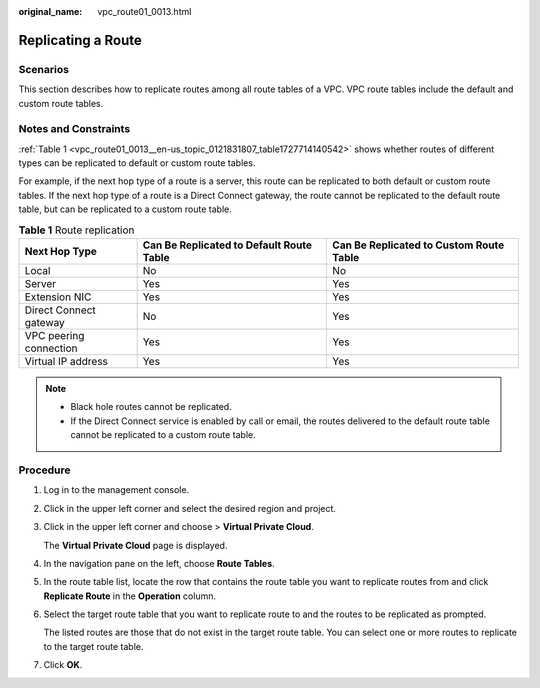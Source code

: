 :original_name: vpc_route01_0013.html

.. _vpc_route01_0013:

Replicating a Route
===================

Scenarios
---------

This section describes how to replicate routes among all route tables of a VPC. VPC route tables include the default and custom route tables.

Notes and Constraints
---------------------

:ref:`Table 1 <vpc_route01_0013__en-us_topic_0121831807_table1727714140542>` shows whether routes of different types can be replicated to default or custom route tables.

For example, if the next hop type of a route is a server, this route can be replicated to both default or custom route tables. If the next hop type of a route is a Direct Connect gateway, the route cannot be replicated to the default route table, but can be replicated to a custom route table.

.. _vpc_route01_0013__en-us_topic_0121831807_table1727714140542:

.. table:: **Table 1** Route replication

   +------------------------+------------------------------------------+-----------------------------------------+
   | Next Hop Type          | Can Be Replicated to Default Route Table | Can Be Replicated to Custom Route Table |
   +========================+==========================================+=========================================+
   | Local                  | No                                       | No                                      |
   +------------------------+------------------------------------------+-----------------------------------------+
   | Server                 | Yes                                      | Yes                                     |
   +------------------------+------------------------------------------+-----------------------------------------+
   | Extension NIC          | Yes                                      | Yes                                     |
   +------------------------+------------------------------------------+-----------------------------------------+
   | Direct Connect gateway | No                                       | Yes                                     |
   +------------------------+------------------------------------------+-----------------------------------------+
   | VPC peering connection | Yes                                      | Yes                                     |
   +------------------------+------------------------------------------+-----------------------------------------+
   | Virtual IP address     | Yes                                      | Yes                                     |
   +------------------------+------------------------------------------+-----------------------------------------+

.. note::

   -  Black hole routes cannot be replicated.
   -  If the Direct Connect service is enabled by call or email, the routes delivered to the default route table cannot be replicated to a custom route table.

Procedure
---------

#. Log in to the management console.

2. Click |image1| in the upper left corner and select the desired region and project.

3. Click |image2| in the upper left corner and choose > **Virtual Private Cloud**.

   The **Virtual Private Cloud** page is displayed.

4. In the navigation pane on the left, choose **Route Tables**.

5. In the route table list, locate the row that contains the route table you want to replicate routes from and click **Replicate Route** in the **Operation** column.

6. Select the target route table that you want to replicate route to and the routes to be replicated as prompted.

   The listed routes are those that do not exist in the target route table. You can select one or more routes to replicate to the target route table.

7. Click **OK**.

.. |image1| image:: /_static/images/en-us_image_0000001818982734.png
.. |image2| image:: /_static/images/en-us_image_0000001818823270.png
